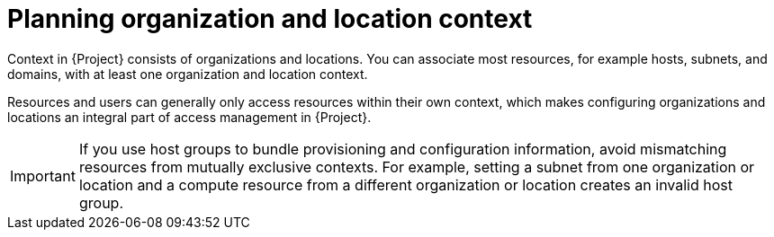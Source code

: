 [id="planning-organization-and-location-context_{context}"]
= Planning organization and location context

Context in {Project} consists of organizations and locations.
You can associate most resources, for example hosts, subnets, and domains, with at least one organization and location context.

Resources and users can generally only access resources within their own context, which makes configuring organizations and locations an integral part of access management in {Project}.

[IMPORTANT]
====
If you use host groups to bundle provisioning and configuration information, avoid mismatching resources from mutually exclusive contexts.
For example, setting a subnet from one organization or location and a compute resource from a different organization or location creates an invalid host group.
====

ifdef::foreman-el,foreman-deb[]
Some resources in {Project}, such as Ansible roles and operating systems, are not part of any organization or location context.
endif::[]

ifeval::["{context}" == "planning"]
.Additional resources
* For examples of deployment scenarios, see xref:chap-Architecture_Guide-Deployment_Scenarios[].
ifdef::katello[]
* For information about managing organizations and locations, see {ManagingOrganizationsLocationsDocURL}[_{ManagingOrganizationsLocationsDocTitle}_].
endif::[]
ifdef::satellite[]
* For information about managing organizations, see {AdministeringDocURL}Managing_Organizations_admin[Managing organizations] in _{AdministeringDocTitle}_.
* For information about managing locations, see {AdministeringDocURL}Managing_Locations_admin[Managing locations] in _{AdministeringDocTitle}_.
endif::[]
endif::[]

